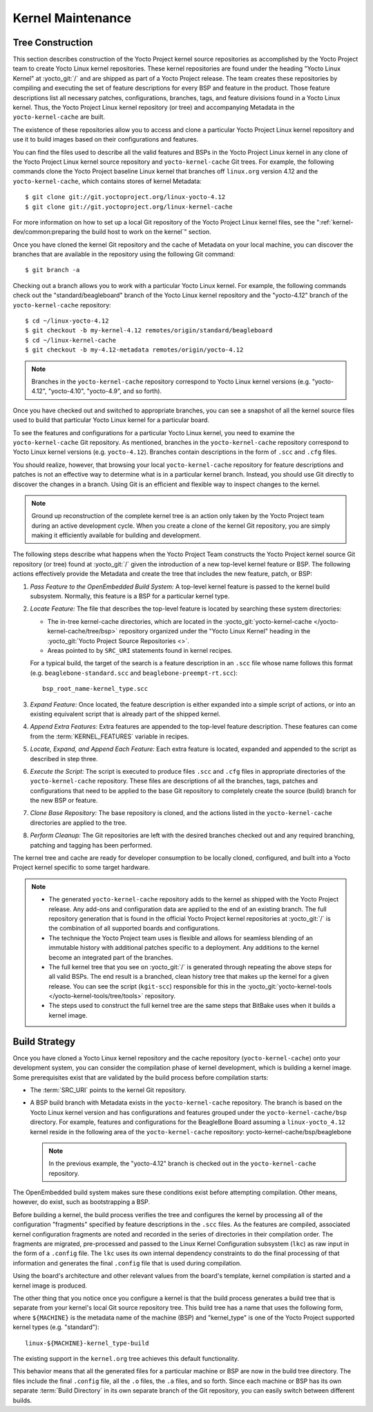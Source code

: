 .. SPDX-License-Identifier: CC-BY-SA-2.0-UK

******************
Kernel Maintenance
******************

Tree Construction
=================

This section describes construction of the Yocto Project kernel source
repositories as accomplished by the Yocto Project team to create Yocto
Linux kernel repositories. These kernel repositories are found under the
heading "Yocto Linux Kernel" at :yocto_git:`/` and
are shipped as part of a Yocto Project release. The team creates these
repositories by compiling and executing the set of feature descriptions
for every BSP and feature in the product. Those feature descriptions
list all necessary patches, configurations, branches, tags, and feature
divisions found in a Yocto Linux kernel. Thus, the Yocto Project Linux
kernel repository (or tree) and accompanying Metadata in the
``yocto-kernel-cache`` are built.

The existence of these repositories allow you to access and clone a
particular Yocto Project Linux kernel repository and use it to build
images based on their configurations and features.

You can find the files used to describe all the valid features and BSPs
in the Yocto Project Linux kernel in any clone of the Yocto Project
Linux kernel source repository and ``yocto-kernel-cache`` Git trees. For
example, the following commands clone the Yocto Project baseline Linux
kernel that branches off ``linux.org`` version 4.12 and the
``yocto-kernel-cache``, which contains stores of kernel Metadata:
::

   $ git clone git://git.yoctoproject.org/linux-yocto-4.12
   $ git clone git://git.yoctoproject.org/linux-kernel-cache

For more information on
how to set up a local Git repository of the Yocto Project Linux kernel
files, see the
":ref:`kernel-dev/common:preparing the build host to work on the kernel`"
section.

Once you have cloned the kernel Git repository and the cache of Metadata
on your local machine, you can discover the branches that are available
in the repository using the following Git command:
::

   $ git branch -a

Checking out a branch allows you to work with a particular Yocto Linux
kernel. For example, the following commands check out the
"standard/beagleboard" branch of the Yocto Linux kernel repository and
the "yocto-4.12" branch of the ``yocto-kernel-cache`` repository:
::

   $ cd ~/linux-yocto-4.12
   $ git checkout -b my-kernel-4.12 remotes/origin/standard/beagleboard
   $ cd ~/linux-kernel-cache
   $ git checkout -b my-4.12-metadata remotes/origin/yocto-4.12

.. note::

   Branches in the ``yocto-kernel-cache`` repository correspond to Yocto Linux
   kernel versions (e.g. "yocto-4.12", "yocto-4.10", "yocto-4.9", and so forth).

Once you have checked out and switched to appropriate branches, you can
see a snapshot of all the kernel source files used to build that
particular Yocto Linux kernel for a particular board.

To see the features and configurations for a particular Yocto Linux
kernel, you need to examine the ``yocto-kernel-cache`` Git repository.
As mentioned, branches in the ``yocto-kernel-cache`` repository
correspond to Yocto Linux kernel versions (e.g. ``yocto-4.12``).
Branches contain descriptions in the form of ``.scc`` and ``.cfg``
files.

You should realize, however, that browsing your local
``yocto-kernel-cache`` repository for feature descriptions and patches
is not an effective way to determine what is in a particular kernel
branch. Instead, you should use Git directly to discover the changes in
a branch. Using Git is an efficient and flexible way to inspect changes
to the kernel.

.. note::

   Ground up reconstruction of the complete kernel tree is an action
   only taken by the Yocto Project team during an active development
   cycle. When you create a clone of the kernel Git repository, you are
   simply making it efficiently available for building and development.

The following steps describe what happens when the Yocto Project Team
constructs the Yocto Project kernel source Git repository (or tree)
found at :yocto_git:`/` given the introduction of a new
top-level kernel feature or BSP. The following actions effectively
provide the Metadata and create the tree that includes the new feature,
patch, or BSP:

1. *Pass Feature to the OpenEmbedded Build System:* A top-level kernel
   feature is passed to the kernel build subsystem. Normally, this
   feature is a BSP for a particular kernel type.

2. *Locate Feature:* The file that describes the top-level feature is
   located by searching these system directories:

   -  The in-tree kernel-cache directories, which are located in the
      :yocto_git:`yocto-kernel-cache </yocto-kernel-cache/tree/bsp>`
      repository organized under the "Yocto Linux Kernel" heading in the
      :yocto_git:`Yocto Project Source Repositories <>`.

   -  Areas pointed to by ``SRC_URI`` statements found in kernel recipes.

   For a typical build, the target of the search is a feature
   description in an ``.scc`` file whose name follows this format (e.g.
   ``beaglebone-standard.scc`` and ``beaglebone-preempt-rt.scc``):
   ::

      bsp_root_name-kernel_type.scc

3. *Expand Feature:* Once located, the feature description is either
   expanded into a simple script of actions, or into an existing
   equivalent script that is already part of the shipped kernel.

4. *Append Extra Features:* Extra features are appended to the top-level
   feature description. These features can come from the
   :term:`KERNEL_FEATURES`
   variable in recipes.

5. *Locate, Expand, and Append Each Feature:* Each extra feature is
   located, expanded and appended to the script as described in step
   three.

6. *Execute the Script:* The script is executed to produce files
   ``.scc`` and ``.cfg`` files in appropriate directories of the
   ``yocto-kernel-cache`` repository. These files are descriptions of
   all the branches, tags, patches and configurations that need to be
   applied to the base Git repository to completely create the source
   (build) branch for the new BSP or feature.

7. *Clone Base Repository:* The base repository is cloned, and the
   actions listed in the ``yocto-kernel-cache`` directories are applied
   to the tree.

8. *Perform Cleanup:* The Git repositories are left with the desired
   branches checked out and any required branching, patching and tagging
   has been performed.

The kernel tree and cache are ready for developer consumption to be
locally cloned, configured, and built into a Yocto Project kernel
specific to some target hardware.

.. note::

   -  The generated ``yocto-kernel-cache`` repository adds to the kernel
      as shipped with the Yocto Project release. Any add-ons and
      configuration data are applied to the end of an existing branch.
      The full repository generation that is found in the official Yocto
      Project kernel repositories at :yocto_git:`/` is the
      combination of all supported boards and configurations.

   -  The technique the Yocto Project team uses is flexible and allows
      for seamless blending of an immutable history with additional
      patches specific to a deployment. Any additions to the kernel
      become an integrated part of the branches.

   -  The full kernel tree that you see on :yocto_git:`/` is
      generated through repeating the above steps for all valid BSPs.
      The end result is a branched, clean history tree that makes up the
      kernel for a given release. You can see the script (``kgit-scc``)
      responsible for this in the
      :yocto_git:`yocto-kernel-tools </yocto-kernel-tools/tree/tools>`
      repository.

   -  The steps used to construct the full kernel tree are the same
      steps that BitBake uses when it builds a kernel image.

Build Strategy
==============

Once you have cloned a Yocto Linux kernel repository and the cache
repository (``yocto-kernel-cache``) onto your development system, you
can consider the compilation phase of kernel development, which is
building a kernel image. Some prerequisites exist that are validated by
the build process before compilation starts:

-  The :term:`SRC_URI` points to the
   kernel Git repository.

-  A BSP build branch with Metadata exists in the ``yocto-kernel-cache``
   repository. The branch is based on the Yocto Linux kernel version and
   has configurations and features grouped under the
   ``yocto-kernel-cache/bsp`` directory. For example, features and
   configurations for the BeagleBone Board assuming a
   ``linux-yocto_4.12`` kernel reside in the following area of the
   ``yocto-kernel-cache`` repository: yocto-kernel-cache/bsp/beaglebone

   .. note::

      In the previous example, the "yocto-4.12" branch is checked out in
      the ``yocto-kernel-cache`` repository.

The OpenEmbedded build system makes sure these conditions exist before
attempting compilation. Other means, however, do exist, such as
bootstrapping a BSP.

Before building a kernel, the build process verifies the tree and
configures the kernel by processing all of the configuration "fragments"
specified by feature descriptions in the ``.scc`` files. As the features
are compiled, associated kernel configuration fragments are noted and
recorded in the series of directories in their compilation order. The
fragments are migrated, pre-processed and passed to the Linux Kernel
Configuration subsystem (``lkc``) as raw input in the form of a
``.config`` file. The ``lkc`` uses its own internal dependency
constraints to do the final processing of that information and generates
the final ``.config`` file that is used during compilation.

Using the board's architecture and other relevant values from the
board's template, kernel compilation is started and a kernel image is
produced.

The other thing that you notice once you configure a kernel is that the
build process generates a build tree that is separate from your kernel's
local Git source repository tree. This build tree has a name that uses
the following form, where ``${MACHINE}`` is the metadata name of the
machine (BSP) and "kernel_type" is one of the Yocto Project supported
kernel types (e.g. "standard"):
::

   linux-${MACHINE}-kernel_type-build

The existing support in the ``kernel.org`` tree achieves this default
functionality.

This behavior means that all the generated files for a particular
machine or BSP are now in the build tree directory. The files include
the final ``.config`` file, all the ``.o`` files, the ``.a`` files, and
so forth. Since each machine or BSP has its own separate
:term:`Build Directory` in its own separate
branch of the Git repository, you can easily switch between different
builds.
